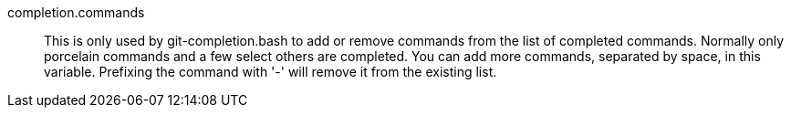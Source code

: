 completion.commands::
	This is only used by git-completion.bash to add or remove
	commands from the list of completed commands. Normally only
	porcelain commands and a few select others are completed. You
	can add more commands, separated by space, in this
	variable. Prefixing the command with '-' will remove it from
	the existing list.
